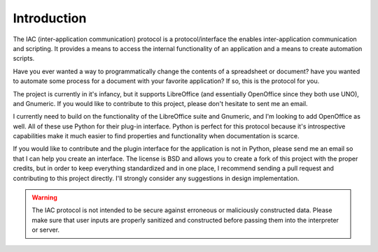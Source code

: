 .. _intro:

************
Introduction
************

.. index::
   single: introduction

The IAC (inter-application communication) protocol is a protocol/interface the enables 
inter-application communication and scripting. It provides a means to access the internal
functionality of an application and a means to create automation scripts.

Have you ever wanted a way to programmatically change the contents of a spreadsheet or
document? have you wanted to automate some process for a document with your favorite 
application? If so, this is the protocol for you. 

The project is currently in it's infancy, but it supports LibreOffice (and essentially 
OpenOffice since they both use UNO), and Gnumeric. If you would like to contribute to
this project, please don't hesitate to sent me an email. 

I currently need to build on the functionality of the LibreOffice suite and Gnumeric, and
I'm looking to add OpenOffice as well. All of these use Python for their plug-in interface.
Python is perfect for this protocol because it's introspective capabilities make it much
easier to find properties and functionality when documentation is scarce. 

If you would like to contribute and the plugin interface for the application is not in 
Python, please send me an email so that I can help you create an interface. The license is
BSD and allows you to create a fork of this project with the proper credits, but in order 
to keep everything standardized and in one place, I recommend sending a pull request and 
contributing to this project directly. I'll strongly consider any suggestions in design
implementation.

.. warning::
   The IAC protocol is not intended to be secure against erroneous or maliciously constructed
   data. Please make sure that user inputs are properly sanitized and constructed before
   passing them into the interpreter or server.

